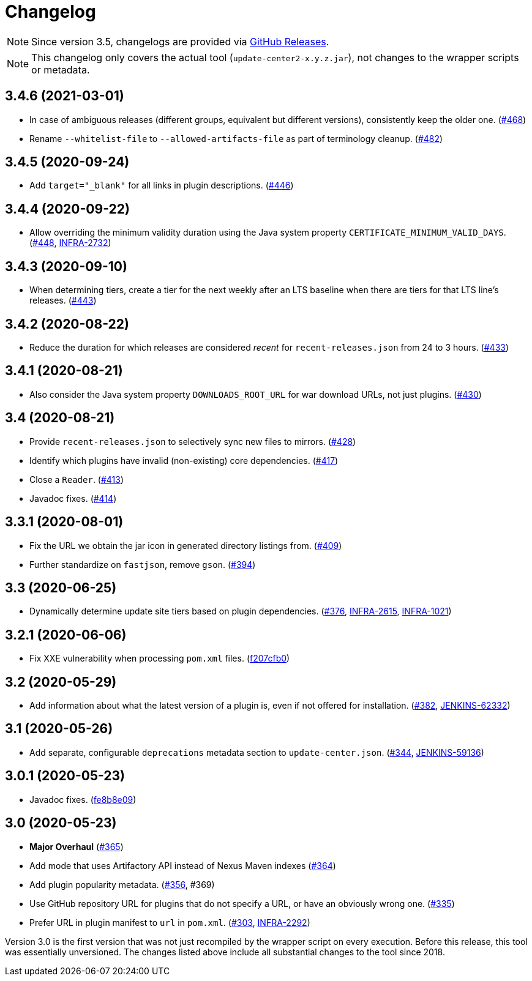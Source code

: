= Changelog

NOTE: Since version 3.5, changelogs are provided via https://github.com/jenkins-infra/update-center2/releases[GitHub Releases].

NOTE: This changelog only covers the actual tool (`update-center2-x.y.z.jar`), not changes to the wrapper scripts or metadata.

== 3.4.6 (2021-03-01)

* In case of ambiguous releases (different groups, equivalent but different versions), consistently keep the older one. (https://github.com/jenkins-infra/update-center2/pull/468[#468])
* Rename `--whitelist-file` to `--allowed-artifacts-file` as part of terminology cleanup. (https://github.com/jenkins-infra/update-center2/pull/482[#482])

== 3.4.5 (2020-09-24)

* Add `target="_blank"` for all links in plugin descriptions. (https://github.com/jenkins-infra/update-center2/pull/446[#446])

== 3.4.4 (2020-09-22)

* Allow overriding the minimum validity duration using the Java system property `CERTIFICATE_MINIMUM_VALID_DAYS`.
  (https://github.com/jenkins-infra/update-center2/pull/448[#448], https://issues.jenkins.io/browse/INFRA-2732[INFRA-2732])

== 3.4.3 (2020-09-10)

* When determining tiers, create a tier for the next weekly after an LTS baseline when there are tiers for that LTS line's releases. (https://github.com/jenkins-infra/update-center2/pull/443[#443])

== 3.4.2 (2020-08-22)

* Reduce the duration for which releases are considered _recent_ for `recent-releases.json` from 24 to 3 hours. (https://github.com/jenkins-infra/update-center2/pull/433[#433])

== 3.4.1 (2020-08-21)

* Also consider the Java system property `DOWNLOADS_ROOT_URL` for war download URLs, not just plugins. (https://github.com/jenkins-infra/update-center2/pull/430[#430])

== 3.4 (2020-08-21)

* Provide `recent-releases.json` to selectively sync new files to mirrors. (https://github.com/jenkins-infra/update-center2/pull/428[#428])
* Identify which plugins have invalid (non-existing) core dependencies. (https://github.com/jenkins-infra/update-center2/pull/417[#417])
* Close a `Reader`. (https://github.com/jenkins-infra/update-center2/pull/413[#413])
* Javadoc fixes. (https://github.com/jenkins-infra/update-center2/pull/414[#414])

== 3.3.1 (2020-08-01)

* Fix the URL we obtain the jar icon in generated directory listings from. (https://github.com/jenkins-infra/update-center2/pull/409[#409])
* Further standardize on `fastjson`, remove `gson`. (https://github.com/jenkins-infra/update-center2/pull/394[#394])

== 3.3 (2020-06-25)

* Dynamically determine update site tiers based on plugin dependencies.
  (https://github.com/jenkins-infra/update-center2/pull/376[#376], https://issues.jenkins.io/browse/INFRA-2615[INFRA-2615], https://issues.jenkins.io/browse/INFRA-1021[INFRA-1021])

== 3.2.1 (2020-06-06)

* Fix XXE vulnerability when processing `pom.xml` files. (https://github.com/jenkins-infra/update-center2/commit/f207cfb0025017c9a525c57cdadb8416ee2d27c3[f207cfb0])

== 3.2 (2020-05-29)

* Add information about what the latest version of a plugin is, even if not offered for installation.
  (https://github.com/jenkins-infra/update-center2/pull/382[#382], https://issues.jenkins.io/browse/JENKINS-62332[JENKINS-62332])

== 3.1 (2020-05-26)

* Add separate, configurable `deprecations` metadata section to `update-center.json`.
  (https://github.com/jenkins-infra/update-center2/pull/344[#344], https://issues.jenkins.io/browse/JENKINS-59136[JENKINS-59136])

== 3.0.1 (2020-05-23)

* Javadoc fixes. (https://github.com/jenkins-infra/update-center2/commit/fe8b8e09c20cddf578377cb0e9873e5604bd7a8d[fe8b8e09])

== 3.0 (2020-05-23)

* **Major Overhaul** (https://github.com/jenkins-infra/update-center2/pull/365[#365])
* Add mode that uses Artifactory API instead of Nexus Maven indexes (https://github.com/jenkins-infra/update-center2/pull/364[#364])
* Add plugin popularity metadata. (https://github.com/jenkins-infra/update-center2/pull/356[#356], #369)
* Use GitHub repository URL for plugins that do not specify a URL, or have an obviously wrong one. (https://github.com/jenkins-infra/update-center2/pull/335[#335])
* Prefer URL in plugin manifest to `url` in `pom.xml`. (https://github.com/jenkins-infra/update-center2/pull/303[#303], https://issues.jenkins.io/browse/INFRA-2292[INFRA-2292])

Version 3.0 is the first version that was not just recompiled by the wrapper script on every execution.
Before this release, this tool was essentially unversioned.
The changes listed above include all substantial changes to the tool since 2018.
